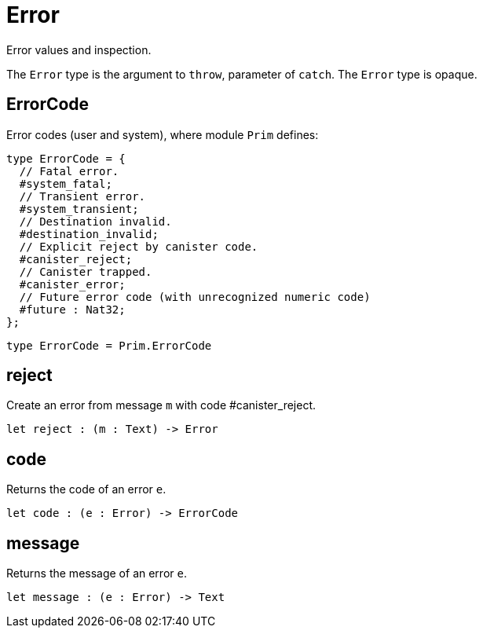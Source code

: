 [[module.Error]]
= Error

Error values and inspection.

The `Error` type is the argument to `throw`, parameter of `catch`.
The `Error` type is opaque.

[[type.ErrorCode]]
== ErrorCode

Error codes (user and system), where module `Prim` defines:
```motoko
type ErrorCode = {
  // Fatal error.
  #system_fatal;
  // Transient error.
  #system_transient;
  // Destination invalid.
  #destination_invalid;
  // Explicit reject by canister code.
  #canister_reject;
  // Canister trapped.
  #canister_error;
  // Future error code (with unrecognized numeric code)
  #future : Nat32;
};
```

[source,motoko]
----
type ErrorCode = Prim.ErrorCode
----

[[value.reject]]
== reject

Create an error from message `m` with code #canister_reject.

[source,motoko]
----
let reject : (m : Text) -> Error
----

[[value.code]]
== code

Returns the code of an error `e`.

[source,motoko]
----
let code : (e : Error) -> ErrorCode
----

[[value.message]]
== message

Returns the message of an error `e`.

[source,motoko]
----
let message : (e : Error) -> Text
----

